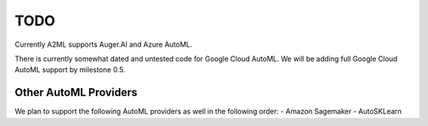 **************
TODO
**************

Currently A2ML supports Auger.AI and Azure AutoML.

There is currently somewhat dated and untested code for Google Cloud AutoML.  We will be adding full 
Google Cloud AutoML support by milestone 0.5. 

Other AutoML Providers
======================
We plan to support the following AutoML providers as well in the following order:
- Amazon Sagemaker
- AutoSKLearn
